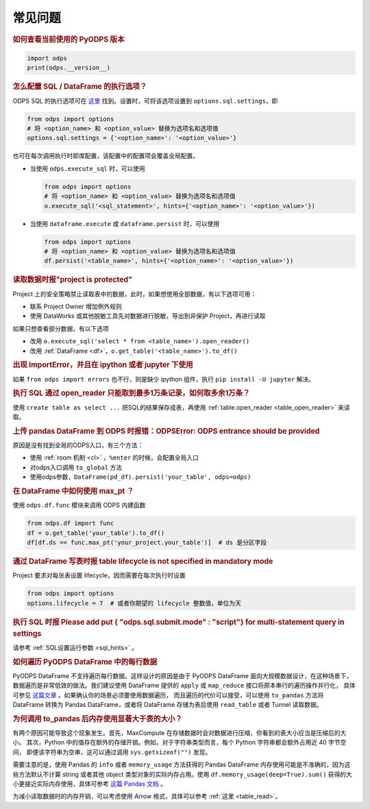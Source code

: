 .. _faq:


常见问题
============

.. rubric:: 如何查看当前使用的 PyODPS 版本

.. code-block:: python

    import odps
    print(odps.__version__)

.. intinclude:: faq-int.rst
.. extinclude:: faq-ext.rst

.. rubric:: 怎么配置 SQL / DataFrame 的执行选项？
    :name: faq_options

ODPS SQL 的执行选项可在 `这里 <https://help.aliyun.com/apsara/enterprise/v_3_12_0_20200630/odps/enterprise-ascm-user-guide/common-maxcompute-sql-parameter-settings.html>`_ 找到。设置时，可将该选项设置到 ``options.sql.settings``，即

.. code-block:: python

    from odps import options
    # 将 <option_name> 和 <option_value> 替换为选项名和选项值
    options.sql.settings = {'<option_name>': '<option_value>'}

也可在每次调用执行时即席配置，该配置中的配置项会覆盖全局配置。

- 当使用 ``odps.execute_sql`` 时，可以使用

  .. code-block:: python

      from odps import options
      # 将 <option_name> 和 <option_value> 替换为选项名和选项值
      o.execute_sql('<sql_statement>', hints={'<option_name>': '<option_value>'})

- 当使用 ``dataframe.execute`` 或 ``dataframe.persist`` 时，可以使用

  .. code-block:: python

      from odps import options
      # 将 <option_name> 和 <option_value> 替换为选项名和选项值
      df.persist('<table_name>', hints={'<option_name>': '<option_value>'})

.. rubric:: 读取数据时报"project is protected"
    :name: faq_protected

Project 上的安全策略禁止读取表中的数据，此时，如果想使用全部数据，有以下选项可用：

- 联系 Project Owner 增加例外规则
- 使用 DataWorks 或其他脱敏工具先对数据进行脱敏，导出到非保护 Project，再进行读取

如果只想查看部分数据，有以下选项

- 改用 ``o.execute_sql('select * from <table_name>').open_reader()``
- 改用 :ref:`DataFrame <df>`，``o.get_table('<table_name>').to_df()``

.. rubric:: 出现 ImportError，并且在 ipython 或者 jupyter 下使用

如果 ``from odps import errors`` 也不行，则是缺少 ipython 组件，执行 ``pip install -U jupyter`` 解决。

.. rubric:: 执行 SQL 通过 open_reader 只能取到最多1万条记录，如何取多余1万条？

使用 ``create table as select ...`` 把SQL的结果保存成表，再使用 :ref:`table.open_reader <table_open_reader>` 来读取。

.. rubric:: 上传 pandas DataFrame 到 ODPS 时报错：ODPSError: ODPS entrance should be provided

原因是没有找到全局的ODPS入口，有三个方法：

- 使用 :ref:`room 机制 <cl>` ，``%enter`` 的时候，会配置全局入口
- 对odps入口调用 ``to_global`` 方法
- 使用odps参数，``DataFrame(pd_df).persist('your_table', odps=odps)``

.. rubric:: 在 DataFrame 中如何使用 max_pt ？

使用 ``odps.df.func`` 模块来调用 ODPS 内建函数

.. code-block:: python

    from odps.df import func
    df = o.get_table('your_table').to_df()
    df[df.ds == func.max_pt('your_project.your_table')]  # ds 是分区字段

.. rubric:: 通过 DataFrame 写表时报 table lifecycle is not specified in mandatory mode

Project 要求对每张表设置 lifecycle，因而需要在每次执行时设置

.. code-block:: python

    from odps import options
    options.lifecycle = 7  # 或者你期望的 lifecycle 整数值，单位为天

.. rubric:: 执行 SQL 时报 Please add put { "odps.sql.submit.mode" : "script"} for multi-statement query in settings

请参考 :ref:`SQL设置运行参数 <sql_hints>` 。

.. rubric:: 如何遍历 PyODPS DataFrame 中的每行数据
    :name: faq_enumerate_df

PyODPS DataFrame 不支持遍历每行数据。这样设计的原因是由于 PyODPS DataFrame 面向大规模数据设计，在这种场景下，
数据遍历是非常低效的做法。我们建议使用 DataFrame 提供的 ``apply`` 或 ``map_reduce`` 接口将原本串行的遍历操作并行化，
具体可参见 `这篇文章 <https://yq.aliyun.com/articles/138752>`_ 。如果确认你的场景必须要使用数据遍历，
而且遍历的代价可以接受，可以使用 ``to_pandas`` 方法将 DataFrame 转换为 Pandas DataFrame，或者将 DataFrame
存储为表后使用 ``read_table`` 或者 Tunnel 读取数据。

.. rubric:: 为何调用 to_pandas 后内存使用显著大于表的大小？
    :name: to_pandas_large

有两个原因可能导致这个现象发生。首先，MaxCompute 在存储数据时会对数据进行压缩，你看到的表大小应当是压缩后的大小。
其次，Python 中的值存在额外的存储开销。例如，对于字符串类型而言，每个 Python 字符串都会额外占用近 40 字节空间，
即便该字符串为空串，这可以通过调用 ``sys.getsizeof("")`` 发现。

需要注意的是，使用 Pandas 的 ``info`` 或者 ``memory_usage`` 方法获得的 Pandas DataFrame
内存使用可能是不准确的，因为这些方法默认不计算 string 或者其他 object 类型对象的实际内存占用。使用
``df.memory_usage(deep=True).sum()`` 获得的大小更接近实际内存使用，具体可参考
`这篇 Pandas 文档 <https://pandas.pydata.org/docs/reference/api/pandas.DataFrame.memory_usage.html>`_ 。

为减小读取数据时的内存开销，可以考虑使用 Arrow 格式，具体可以参考 :ref:`这里 <table_read>`。
